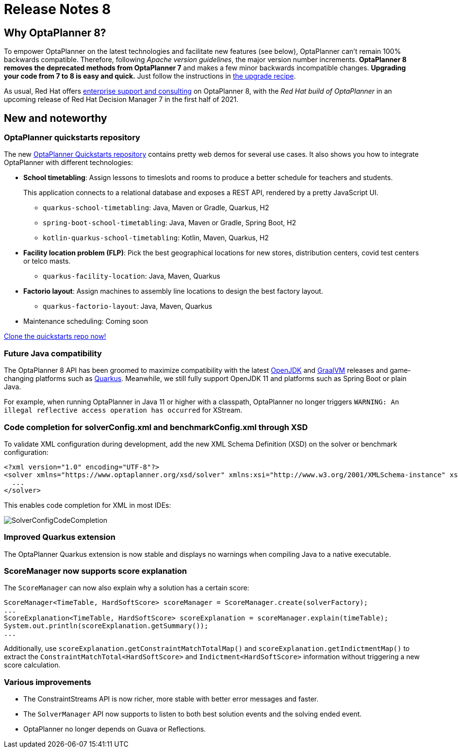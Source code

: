 = Release Notes 8
:awestruct-description: New and noteworthy, demos and status for OptaPlanner 8.
:awestruct-layout: releaseNotesBase
:awestruct-priority: 1.0
:awestruct-release_notes_version: 8

== Why OptaPlanner 8?

To empower OptaPlanner on the latest technologies
and facilitate new features (see below),
OptaPlanner can't remain 100% backwards compatible.
Therefore, following _Apache version guidelines_, the major version number increments.
*OptaPlanner 8 removes the deprecated methods from OptaPlanner 7*
and makes a few minor backwards incompatible changes.
**Upgrading your code from 7 to 8 is easy and quick.**
Just follow the instructions in link:../upgradeRecipe/upgradeRecipe8.html[the upgrade recipe].

As usual, Red Hat offers link:../../product/services.html[enterprise support and consulting] on OptaPlanner 8,
with the _Red Hat build of OptaPlanner_ in an upcoming release of Red Hat Decision Manager 7
in the first half of 2021.

== New and noteworthy

=== OptaPlanner quickstarts repository

The new https://github.com/kiegroup/optaplanner-quickstarts[OptaPlanner Quickstarts repository]
contains pretty web demos for several use cases.
It also shows you how to integrate OptaPlanner with different technologies:

* *School timetabling*: Assign lessons to timeslots and rooms to produce a better schedule for teachers and students.
+
This application connects to a relational database and exposes a REST API, rendered by a pretty JavaScript UI.
+
** `quarkus-school-timetabling`: Java, Maven or Gradle, Quarkus, H2
** `spring-boot-school-timetabling`: Java, Maven or Gradle, Spring Boot, H2
** `kotlin-quarkus-school-timetabling`: Kotlin, Maven, Quarkus, H2
* *Facility location problem (FLP)*: Pick the best geographical locations for new stores, distribution centers, covid test centers or telco masts.
** `quarkus-facility-location`: Java, Maven, Quarkus
* *Factorio layout*: Assign machines to assembly line locations to design the best factory layout.
** `quarkus-factorio-layout`: Java, Maven, Quarkus
* Maintenance scheduling: Coming soon

https://github.com/kiegroup/optaplanner-quickstarts[Clone the quickstarts repo now!]

=== Future Java compatibility

The OptaPlanner 8 API has been groomed to maximize compatibility
with the latest https://openjdk.java.net/[OpenJDK] and https://www.graalvm.org/[GraalVM] releases
and game-changing platforms such as https://quarkus.io/[Quarkus].
Meanwhile, we still fully support OpenJDK 11 and platforms such as Spring Boot or plain Java.

For example, when running OptaPlanner in Java 11 or higher with a classpath,
OptaPlanner no longer triggers `WARNING: An illegal reflective access operation has occurred`
for XStream.

=== Code completion for solverConfig.xml and benchmarkConfig.xml through XSD

To validate XML configuration during development,
add the new XML Schema Definition (XSD) on the solver or benchmark configuration:

[source,xml]
----
<?xml version="1.0" encoding="UTF-8"?>
<solver xmlns="https://www.optaplanner.org/xsd/solver" xmlns:xsi="http://www.w3.org/2001/XMLSchema-instance" xsi:schemaLocation="https://www.optaplanner.org/xsd/solver https://www.optaplanner.org/xsd/solver/solver.xsd">
  ...
</solver>
----

This enables code completion for XML in most IDEs:

image:8.0/solverConfigCompletion.png[SolverConfigCodeCompletion]

=== Improved Quarkus extension

The OptaPlanner Quarkus extension is now stable
and displays no warnings when compiling Java to a native executable.

=== ScoreManager now supports score explanation

The `ScoreManager` can now also explain why a solution has a certain score:

[source,java]
----
ScoreManager<TimeTable, HardSoftScore> scoreManager = ScoreManager.create(solverFactory);
...
ScoreExplanation<TimeTable, HardSoftScore> scoreExplanation = scoreManager.explain(timeTable);
System.out.println(scoreExplanation.getSummary());
...
----

Additionally, use `scoreExplanation.getConstraintMatchTotalMap()` and `scoreExplanation.getIndictmentMap()`
to extract the `ConstraintMatchTotal<HardSoftScore>` and `Indictment<HardSoftScore>` information without triggering a new score calculation.

=== Various improvements

* The ConstraintStreams API is now richer, more stable with better error messages and faster.
* The `SolverManager` API now supports to listen to both best solution events and the solving ended event.
* OptaPlanner no longer depends on Guava or Reflections.
